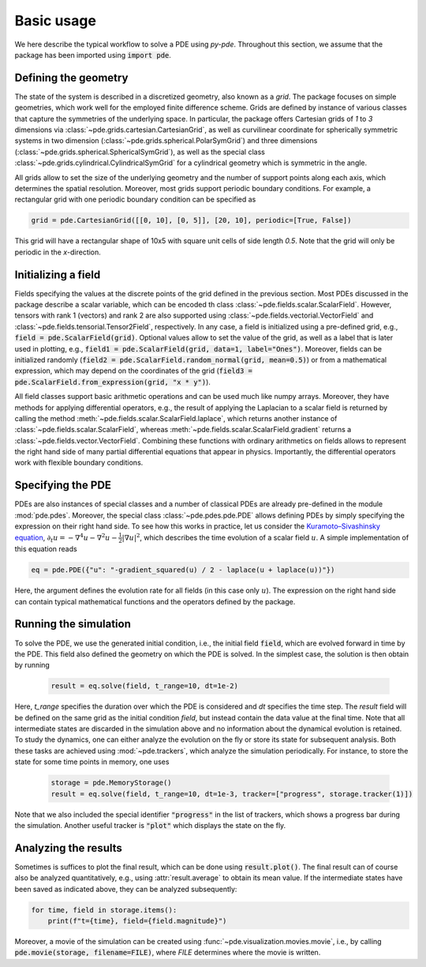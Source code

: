 Basic usage
^^^^^^^^^^^
We here describe the typical workflow to solve a PDE using `py-pde`.
Throughout this section, we assume that the package has been imported using
:code:`import pde`.


Defining the geometry
"""""""""""""""""""""
The state of the system is described in a discretized geometry, also known as a `grid`.
The package focuses on simple geometries, which work well for the employed finite
difference scheme.
Grids are defined by instance of various classes that capture the symmetries of the 
underlying space.
In particular, the package offers Cartesian grids of `1` to `3` dimensions via
:class:`~pde.grids.cartesian.CartesianGrid`, as well as curvilinear coordinate for
spherically symmetric systems in two dimension (:class:`~pde.grids.spherical.PolarSymGrid`)
and three dimensions (:class:`~pde.grids.spherical.SphericalSymGrid`), as well as the
special class :class:`~pde.grids.cylindrical.CylindricalSymGrid` for a cylindrical geometry
which is symmetric in the angle. 

All grids allow to set the size of the underlying geometry and the number of support
points along each axis, which determines the spatial resolution.
Moreover, most grids support periodic boundary conditions.
For example, a rectangular grid with one periodic boundary condition can be specified
as 

.. code-block:: python

    grid = pde.CartesianGrid([[0, 10], [0, 5]], [20, 10], periodic=[True, False])

This grid will have a rectangular shape of 10x5 with square unit cells of side length
`0.5`.
Note that the grid will only be periodic in the `x`-direction.


Initializing a field
""""""""""""""""""""
Fields specifying the values at the discrete points of the grid defined in the previous
section.
Most PDEs discussed in the package describe a scalar variable, which can be encoded th
class :class:`~pde.fields.scalar.ScalarField`.
However, tensors with rank 1 (vectors) and rank 2 are also supported using 
:class:`~pde.fields.vectorial.VectorField` and
:class:`~pde.fields.tensorial.Tensor2Field`, respectively.
In any case, a field is initialized using a pre-defined grid, e.g.,
:code:`field = pde.ScalarField(grid)`.
Optional values allow to set the value of the grid, as well as a label that is later
used in plotting, e.g., :code:`field1 = pde.ScalarField(grid, data=1, label="Ones")`.
Moreover, fields can be initialized randomly
(:code:`field2 = pde.ScalarField.random_normal(grid, mean=0.5)`) or from a mathematical
expression, which may depend on the coordinates of the grid
(:code:`field3 = pde.ScalarField.from_expression(grid, "x * y")`). 

All field classes support basic arithmetic operations and can be used much like
numpy arrays.
Moreover, they have methods for applying differential operators, 
e.g., the result of applying the Laplacian to a scalar field is returned by
calling the method :meth:`~pde.fields.scalar.ScalarField.laplace`, which
returns another instance of :class:`~pde.fields.scalar.ScalarField`, whereas
:meth:`~pde.fields.scalar.ScalarField.gradient` returns a
:class:`~pde.fields.vector.VectorField`.
Combining these functions with ordinary arithmetics on fields allows to
represent the right hand side of many partial differential equations that appear
in physics.
Importantly, the differential operators work with flexible boundary conditions. 


Specifying the PDE
""""""""""""""""""
PDEs are also instances of special classes and a number of classical PDEs are already
pre-defined in the module :mod:`pde.pdes`.
Moreover, the special class :class:`~pde.pdes.pde.PDE` allows defining PDEs by simply
specifying the expression on their right hand side.
To see how this works in practice, let us consider the `Kuramoto–Sivashinsky equation 
<https://en.wikipedia.org/wiki/Kuramoto–Sivashinsky_equation>`_,
:math:`\partial_t u = - \nabla^4 u - \nabla^2 u - \frac{1}{2} |\nabla u|^2`,
which describes the time evolution of a scalar field :math:`u`.
A simple implementation of this equation reads 

.. code-block:: python

    eq = pde.PDE({"u": "-gradient_squared(u) / 2 - laplace(u + laplace(u))"})

Here, the argument defines the evolution rate for all fields (in this case
only :math:`u`).
The expression on the right hand side can contain typical mathematical functions
and the operators defined by the package.


Running the simulation
""""""""""""""""""""""
To solve the PDE, we use the generated initial condition, i.e., the initial
field :code:`field`, which are evolved forward in time by the PDE.
This field also defined the geometry on which the PDE is solved.
In the simplest case, the solution is then obtain by running

 .. code-block:: python

    result = eq.solve(field, t_range=10, dt=1e-2)

Here, `t_range` specifies the duration over which the PDE is considered and `dt`
specifies the time step.
The `result` field will be defined on the same grid as the initial condition `field`,
but instead contain the data value at the final time.
Note that all intermediate states are discarded in the simulation above and no
information about the dynamical evolution is retained.
To study the dynamics, one can either analyze the evolution on the fly or store its
state for subsequent analysis.
Both these tasks are achieved using :mod:`~pde.trackers`, which analyze the simulation
periodically.
For instance, to store the state for some time points in memory, one uses  
 
 .. code-block:: python

    storage = pde.MemoryStorage()
    result = eq.solve(field, t_range=10, dt=1e-3, tracker=["progress", storage.tracker(1)])

Note that we also included the special identifier :code:`"progress"` in the list of
trackers, which shows a progress bar during the simulation.
Another useful tracker is :code:`"plot"` which displays the state on the fly.


Analyzing the results
"""""""""""""""""""""
Sometimes is suffices to plot the final result, which can be done using
:code:`result.plot()`.
The final result can of course also be analyzed quantitatively, e.g., using
:attr:`result.average` to obtain its mean value.
If the intermediate states have been saved as indicated above, they can be analyzed
subsequently:

.. code-block:: python

    for time, field in storage.items():
        print(f"t={time}, field={field.magnitude}")

Moreover, a movie of the simulation can be created using :func:`~pde.visualization.movies.movie`, i.e., by calling
:code:`pde.movie(storage, filename=FILE)`, where `FILE` determines where the movie is
written.
